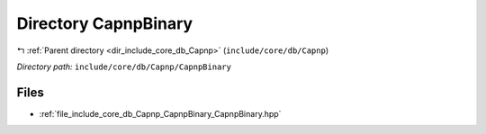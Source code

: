 .. _dir_include_core_db_Capnp_CapnpBinary:


Directory CapnpBinary
=====================


|exhale_lsh| :ref:`Parent directory <dir_include_core_db_Capnp>` (``include/core/db/Capnp``)

.. |exhale_lsh| unicode:: U+021B0 .. UPWARDS ARROW WITH TIP LEFTWARDS


*Directory path:* ``include/core/db/Capnp/CapnpBinary``


Files
-----

- :ref:`file_include_core_db_Capnp_CapnpBinary_CapnpBinary.hpp`


